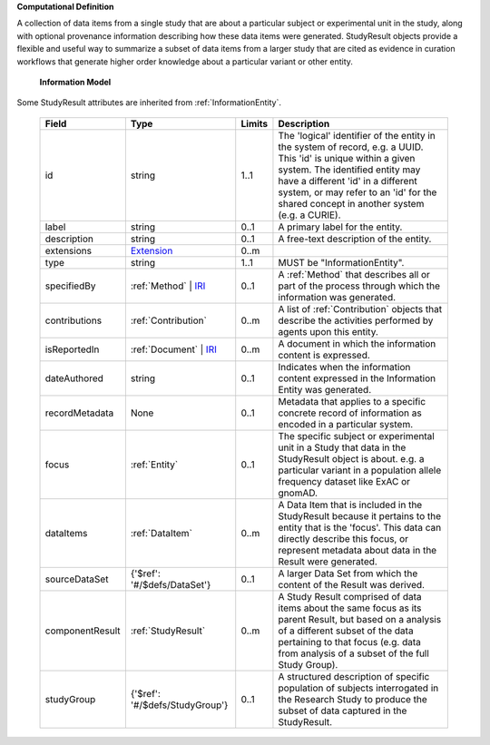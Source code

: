 **Computational Definition**

A collection of data items from a single study that are about a particular subject or experimental unit in the study, along with optional provenance information describing how these data items were generated. StudyResult objects provide a flexible and useful way to summarize a subset of data items from a larger study that are cited as evidence in curation workflows that generate higher order knowledge about a particular variant or other entity.

    **Information Model**
    
Some StudyResult attributes are inherited from :ref:`InformationEntity`.

    .. list-table::
       :class: clean-wrap
       :header-rows: 1
       :align: left
       :widths: auto
       
       *  - Field
          - Type
          - Limits
          - Description
       *  - id
          - string
          - 1..1
          - The 'logical' identifier of the entity in the system of record, e.g. a UUID. This 'id' is unique within a given system. The identified entity may have a different 'id' in a different system, or may refer to an 'id' for the shared concept in another system (e.g. a CURIE).
       *  - label
          - string
          - 0..1
          - A primary label for the entity.
       *  - description
          - string
          - 0..1
          - A free-text description of the entity.
       *  - extensions
          - `Extension <../../gks-common/common.json#/$defs/Extension>`_
          - 0..m
          - 
       *  - type
          - string
          - 1..1
          - MUST be "InformationEntity".
       *  - specifiedBy
          - :ref:`Method` | `IRI <../../gks-common/common.json#/$defs/IRI>`_
          - 0..1
          - A :ref:`Method` that describes all or part of the process through which the information was generated.
       *  - contributions
          - :ref:`Contribution`
          - 0..m
          - A list of :ref:`Contribution` objects that describe the activities performed by agents upon this entity.
       *  - isReportedIn
          - :ref:`Document` | `IRI <../../gks-common/common.json#/$defs/IRI>`_
          - 0..m
          - A document in which the information content is expressed.
       *  - dateAuthored
          - string
          - 0..1
          - Indicates when the information content expressed in the Information Entity was generated.
       *  - recordMetadata
          - None
          - 0..1
          - Metadata that applies to a specific concrete record of information as encoded in a particular system.
       *  - focus
          - :ref:`Entity`
          - 0..1
          - The specific subject or experimental unit in a Study that data in the StudyResult object is about. e.g. a particular variant in a population allele frequency dataset like ExAC or gnomAD.
       *  - dataItems
          - :ref:`DataItem`
          - 0..m
          - A Data Item  that is included in the StudyResult because it pertains to the entity that is the 'focus'. This data can directly describe this focus, or represent metadata about data in the Result were generated.
       *  - sourceDataSet
          - {'$ref': '#/$defs/DataSet'}
          - 0..1
          - A larger Data Set from which the content of the Result was derived.
       *  - componentResult
          - :ref:`StudyResult`
          - 0..m
          - A Study Result comprised of data items about the same focus as its parent Result, but based on a analysis of a different subset of the data pertaining to that focus (e.g. data from analysis of a subset of the full Study Group).
       *  - studyGroup
          - {'$ref': '#/$defs/StudyGroup'}
          - 0..1
          - A structured description of specific population of subjects interrogated in the Research Study to produce the subset of data captured in the StudyResult.

